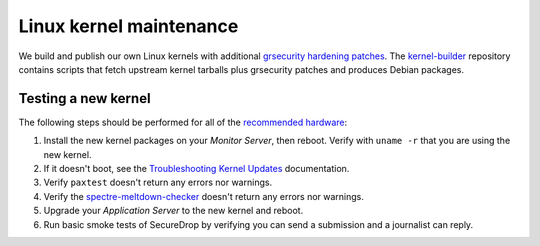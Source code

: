 Linux kernel maintenance
========================

We build and publish our own Linux kernels with additional
`grsecurity hardening patches`_.
The `kernel-builder`_ repository contains scripts that fetch upstream
kernel tarballs plus grsecurity patches and produces Debian packages.

Testing a new kernel
--------------------

The following steps should be performed for all of the `recommended hardware`_:

#. Install the new kernel packages on your *Monitor Server*, then reboot. Verify with ``uname -r`` that you are using the new kernel.
#. If it doesn't boot, see the `Troubleshooting Kernel Updates`_ documentation.
#. Verify ``paxtest`` doesn't return any errors nor warnings.
#. Verify the `spectre-meltdown-checker`_ doesn't return any errors nor warnings.
#. Upgrade your *Application Server* to the new kernel and reboot.
#. Run basic smoke tests of SecureDrop by verifying you can send a submission and a journalist can reply.

.. _`grsecurity hardening patches`: https://grsecurity.net/`
.. _`kernel-builder`: https://github.com/freedomofpress/kernel-builder/
.. _`recommended hardware`: https://docs.securedrop.org/en/stable/hardware.html#application-and-monitor-servers
.. _`Troubleshooting Kernel Updates`: https://docs.securedrop.org/en/stable/kernel_troubleshooting.html
.. _`spectre-meltdown-checker`: https://github.com/speed47/spectre-meltdown-checker/
